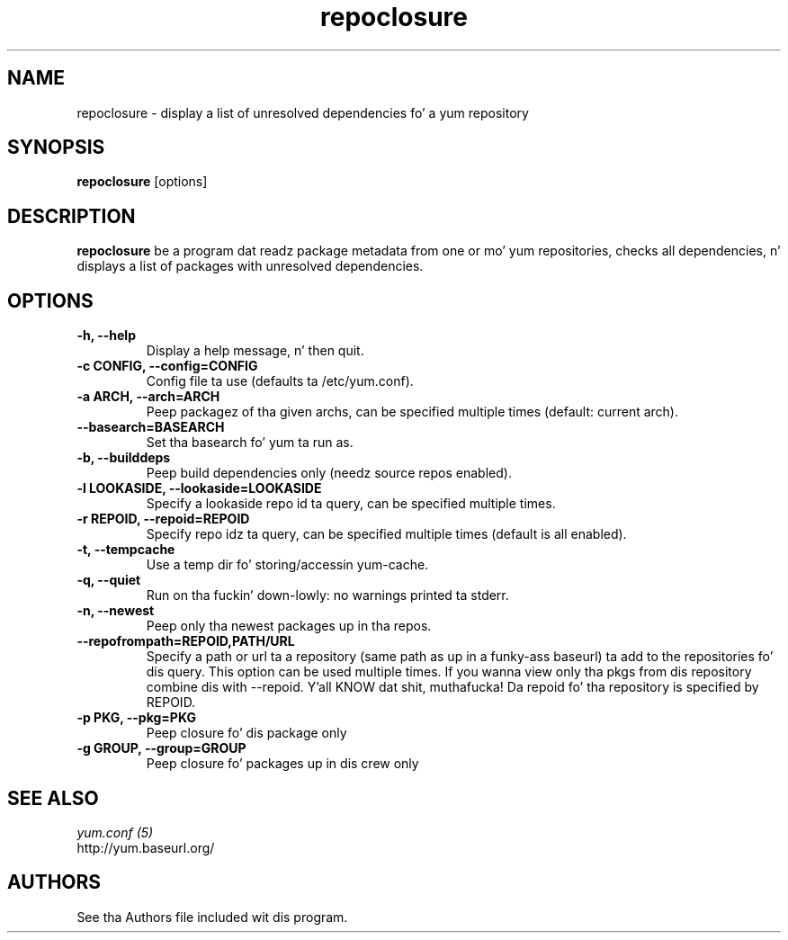 .\" repoclosure
.TH "repoclosure" "1" "13 January 2013" "" ""
.SH "NAME"
repoclosure \- display a list of unresolved dependencies fo' a yum repository
.SH "SYNOPSIS"
\fBrepoclosure\fP [options]
.SH "DESCRIPTION"
.PP
\fBrepoclosure\fP be a program dat readz package metadata from one or mo' yum
repositories, checks all dependencies, n' displays a list of packages with
unresolved dependencies.
.PP
.SH "OPTIONS"
.IP "\fB\-h, \-\-help\fP"
Display a help message, n' then quit.
.IP "\fB\-c CONFIG, \-\-config=CONFIG\fP"
Config file ta use (defaults ta /etc/yum.conf).
.IP "\fB\-a ARCH, \-\-arch=ARCH\fP"
Peep packagez of tha given archs, can be specified multiple times (default:
current arch).
.IP "\fB\-\-basearch=BASEARCH\fP"
Set tha basearch fo' yum ta run as.
.IP "\fB\-b, \-\-builddeps\fP"
Peep build dependencies only (needz source repos enabled).
.IP "\fB\-l LOOKASIDE, \-\-lookaside=LOOKASIDE\fP"
Specify a lookaside repo id ta query, can be specified multiple times.
.IP "\fB\-r REPOID, \-\-repoid=REPOID\fP"
Specify repo idz ta query, can be specified multiple times (default is
all enabled).
.IP "\fB\-t, \-\-tempcache\fP"
Use a temp dir fo' storing/accessin yum-cache.
.IP "\fB\-q, \-\-quiet\fP"
Run on tha fuckin' down-lowly: no warnings printed ta stderr.
.IP "\fB\-n, \-\-newest\fP"
Peep only tha newest packages up in tha repos.
.IP "\fB\-\-repofrompath=REPOID,PATH/URL\fP"
Specify a path or url ta a repository (same path as up in a funky-ass baseurl) ta add to
the repositories fo' dis query. This option can be used multiple times. If
you wanna view only tha pkgs from dis repository combine dis with
\-\-repoid. Y'all KNOW dat shit, muthafucka! Da repoid fo' tha repository is specified by REPOID.
.IP "\fB\-p PKG, \-\-pkg=PKG\fP"
Peep closure fo' dis package only
.IP "\fB\-g GROUP, \-\-group=GROUP\fP"
Peep closure fo' packages up in dis crew only

.PP
.SH "SEE ALSO"
.nf
.I yum.conf (5)
http://yum.baseurl.org/
.fi

.PP
.SH "AUTHORS"
.nf
See tha Authors file included wit dis program.
.fi
